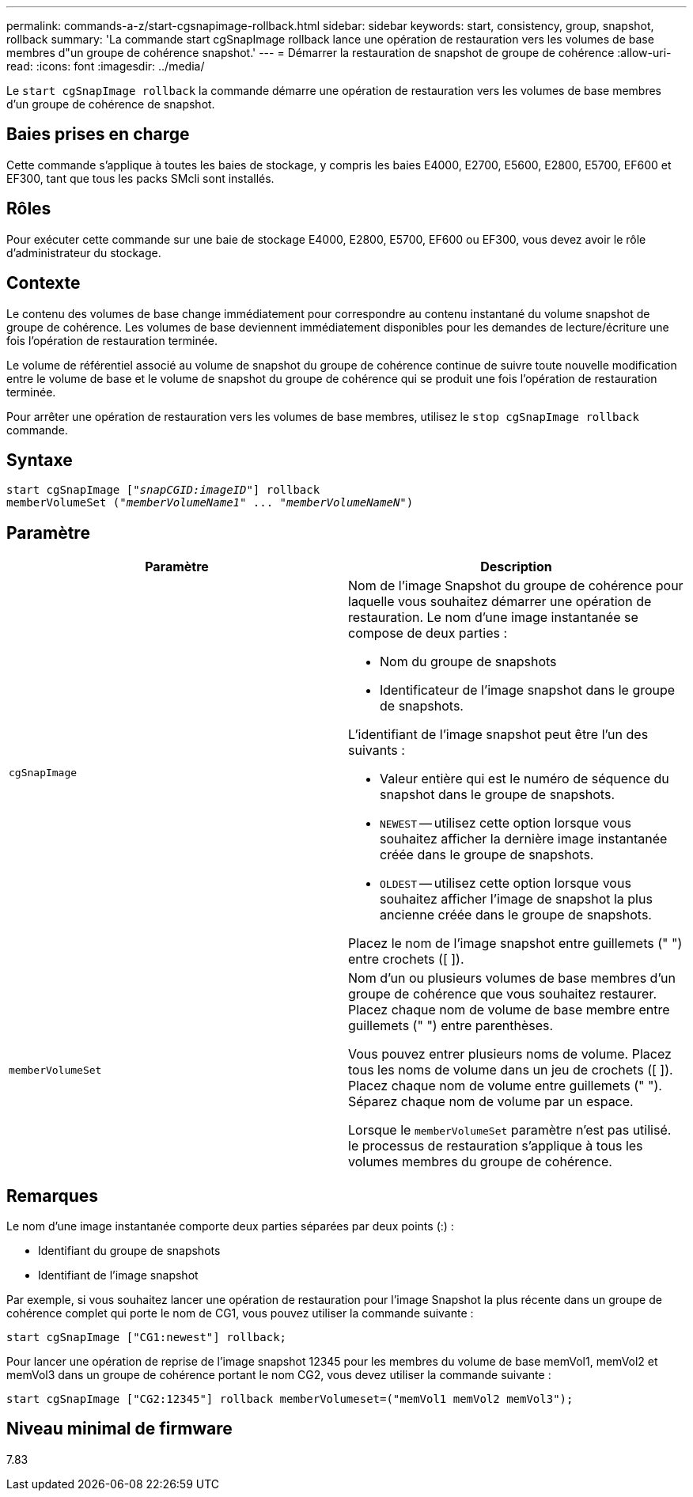 ---
permalink: commands-a-z/start-cgsnapimage-rollback.html 
sidebar: sidebar 
keywords: start, consistency, group, snapshot, rollback 
summary: 'La commande start cgSnapImage rollback lance une opération de restauration vers les volumes de base membres d"un groupe de cohérence snapshot.' 
---
= Démarrer la restauration de snapshot de groupe de cohérence
:allow-uri-read: 
:icons: font
:imagesdir: ../media/


[role="lead"]
Le `start cgSnapImage rollback` la commande démarre une opération de restauration vers les volumes de base membres d'un groupe de cohérence de snapshot.



== Baies prises en charge

Cette commande s'applique à toutes les baies de stockage, y compris les baies E4000, E2700, E5600, E2800, E5700, EF600 et EF300, tant que tous les packs SMcli sont installés.



== Rôles

Pour exécuter cette commande sur une baie de stockage E4000, E2800, E5700, EF600 ou EF300, vous devez avoir le rôle d'administrateur du stockage.



== Contexte

Le contenu des volumes de base change immédiatement pour correspondre au contenu instantané du volume snapshot de groupe de cohérence. Les volumes de base deviennent immédiatement disponibles pour les demandes de lecture/écriture une fois l'opération de restauration terminée.

Le volume de référentiel associé au volume de snapshot du groupe de cohérence continue de suivre toute nouvelle modification entre le volume de base et le volume de snapshot du groupe de cohérence qui se produit une fois l'opération de restauration terminée.

Pour arrêter une opération de restauration vers les volumes de base membres, utilisez le `stop cgSnapImage rollback` commande.



== Syntaxe

[source, cli, subs="+macros"]
----
start cgSnapImage pass:quotes[["_snapCGID:imageID_"]] rollback
memberVolumeSet pass:quotes[("_memberVolumeName1_" ... "_memberVolumeNameN_")]
----


== Paramètre

[cols="2*"]
|===
| Paramètre | Description 


 a| 
`cgSnapImage`
 a| 
Nom de l'image Snapshot du groupe de cohérence pour laquelle vous souhaitez démarrer une opération de restauration. Le nom d'une image instantanée se compose de deux parties :

* Nom du groupe de snapshots
* Identificateur de l'image snapshot dans le groupe de snapshots.


L'identifiant de l'image snapshot peut être l'un des suivants :

* Valeur entière qui est le numéro de séquence du snapshot dans le groupe de snapshots.
* `NEWEST` -- utilisez cette option lorsque vous souhaitez afficher la dernière image instantanée créée dans le groupe de snapshots.
* `OLDEST` -- utilisez cette option lorsque vous souhaitez afficher l'image de snapshot la plus ancienne créée dans le groupe de snapshots.


Placez le nom de l'image snapshot entre guillemets (" ") entre crochets ([ ]).



 a| 
`memberVolumeSet`
 a| 
Nom d'un ou plusieurs volumes de base membres d'un groupe de cohérence que vous souhaitez restaurer. Placez chaque nom de volume de base membre entre guillemets (" ") entre parenthèses.

Vous pouvez entrer plusieurs noms de volume. Placez tous les noms de volume dans un jeu de crochets ([ ]). Placez chaque nom de volume entre guillemets (" "). Séparez chaque nom de volume par un espace.

Lorsque le `memberVolumeSet` paramètre n'est pas utilisé. le processus de restauration s'applique à tous les volumes membres du groupe de cohérence.

|===


== Remarques

Le nom d'une image instantanée comporte deux parties séparées par deux points (:) :

* Identifiant du groupe de snapshots
* Identifiant de l'image snapshot


Par exemple, si vous souhaitez lancer une opération de restauration pour l'image Snapshot la plus récente dans un groupe de cohérence complet qui porte le nom de CG1, vous pouvez utiliser la commande suivante :

[listing]
----
start cgSnapImage ["CG1:newest"] rollback;
----
Pour lancer une opération de reprise de l'image snapshot 12345 pour les membres du volume de base memVol1, memVol2 et memVol3 dans un groupe de cohérence portant le nom CG2, vous devez utiliser la commande suivante :

[listing]
----
start cgSnapImage ["CG2:12345"] rollback memberVolumeset=("memVol1 memVol2 memVol3");
----


== Niveau minimal de firmware

7.83
